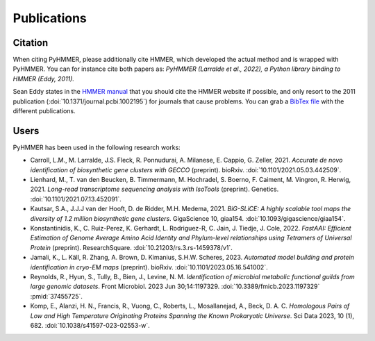 Publications
============

Citation
--------

When citing PyHMMER, please additionally cite HMMER, which developed the actual
method and is wrapped with PyHMMER. You can for instance cite both papers as:
*PyHMMER (Larralde et al., 2022), a Python library binding to HMMER (Eddy, 2011).*

Sean Eddy states in the `HMMER manual <http://eddylab.org/software/hmmer/Userguide.pdf>`_
that you should cite the HMMER website if possible, and only resort to the 2011
publication (:doi:`10.1371/journal.pcbi.1002195`) for journals that cause
problems. You can grab a `BibTex file <_static/bibtex/citation.bib>`_ with
the different publications.


Users
-----

PyHMMER has been used in the following research works:

- Carroll, L.M., M. Larralde, J.S. Fleck, R. Ponnudurai, A. Milanese, E. Cappio, G. Zeller, 2021. *Accurate de novo identification of biosynthetic gene clusters with GECCO* (preprint). bioRxiv. :doi:`10.1101/2021.05.03.442509`.
- Lienhard, M., T. van den Beucken, B. Timmermann, M. Hochradel, S. Boerno, F. Caiment, M. Vingron, R. Herwig, 2021. *Long-read transcriptome sequencing analysis with IsoTools* (preprint). Genetics. :doi:`10.1101/2021.07.13.452091`.
- Kautsar, S.A., J.J.J van der Hooft, D. de Ridder, M.H. Medema, 2021. *BiG-SLiCE: A highly scalable tool maps the diversity of 1.2 million biosynthetic gene clusters*. GigaScience 10, giaa154. :doi:`10.1093/gigascience/giaa154`.
- Konstantinidis, K., C. Ruiz-Perez, K. Gerhardt, L. Rodriguez-R, C. Jain, J. Tiedje, J. Cole, 2022. *FastAAI: Efficient Estimation of Genome Average Amino Acid Identity and Phylum-level relationships using Tetramers of Universal Protein* (preprint). ResearchSquare. :doi:`10.21203/rs.3.rs-1459378/v1`.
- Jamali, K., L. Käll, R. Zhang, A. Brown, D. Kimanius, S.H.W. Scheres, 2023. *Automated model building and protein identification in cryo-EM maps* (preprint). bioRxiv. :doi:`10.1101/2023.05.16.541002`.
- Reynolds, R., Hyun, S., Tully, B., Bien, J., Levine, N. M. *Identification of microbial metabolic functional guilds from large genomic datasets*. Front Microbiol. 2023 Jun 30;14:1197329. :doi:`10.3389/fmicb.2023.1197329` :pmid:`37455725`.
- Komp, E., Alanzi, H. N., Francis, R., Vuong, C., Roberts, L., Mosallanejad, A., Beck, D. A. C. *Homologous Pairs of Low and High Temperature Originating Proteins Spanning the Known Prokaryotic Universe*. Sci Data 2023, 10 (1), 682. :doi:`10.1038/s41597-023-02553-w`.



